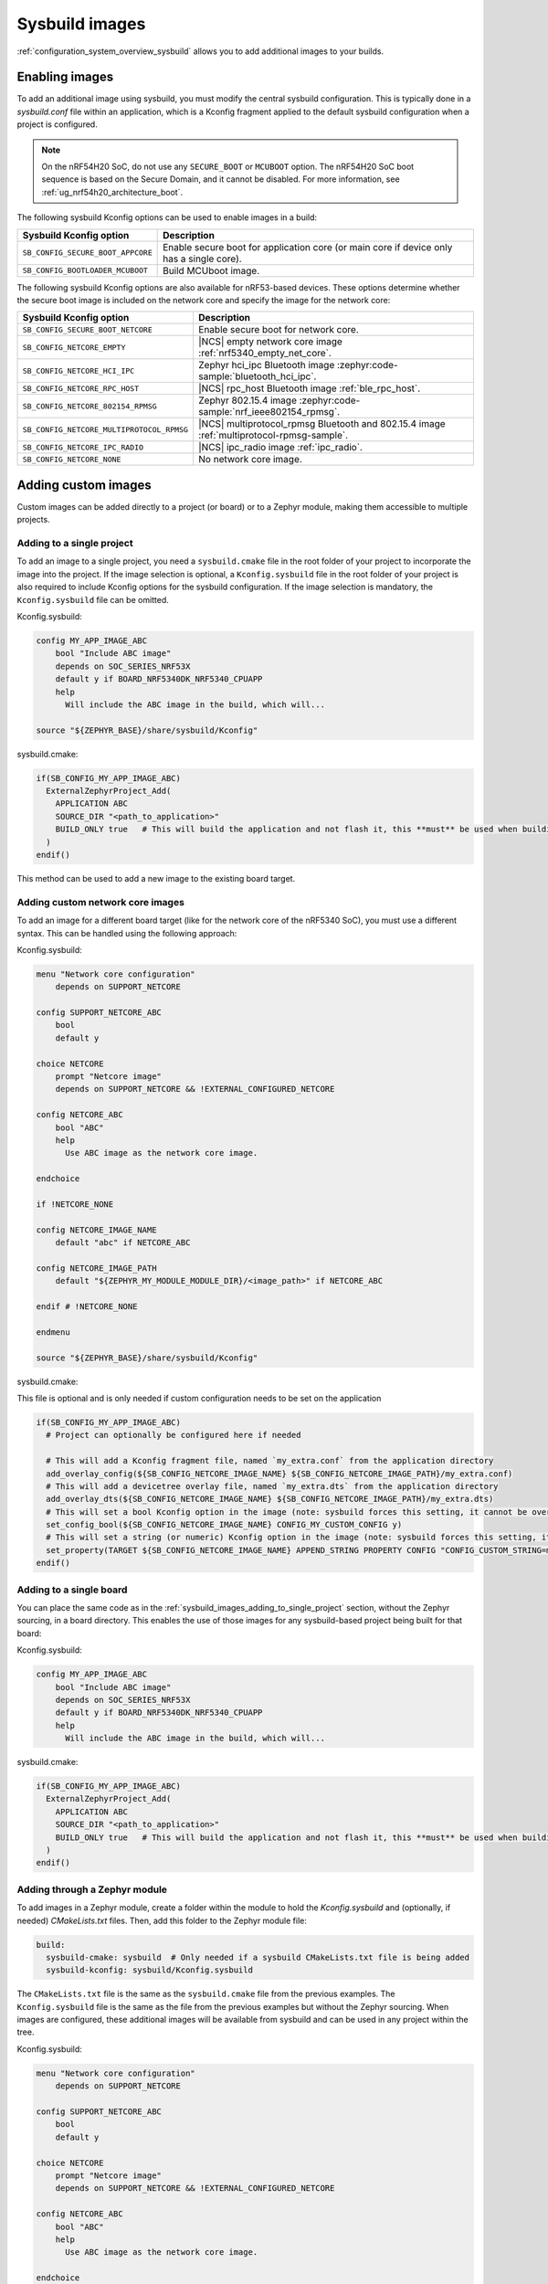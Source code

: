 .. _sysbuild_images:

Sysbuild images
###############

:ref:`configuration_system_overview_sysbuild` allows you to add additional images to your builds.


Enabling images
===============

To add an additional image using sysbuild, you must modify the central sysbuild configuration.
This is typically done in a `sysbuild.conf` file within an application, which is a Kconfig fragment applied to the default sysbuild configuration when a project is configured.

.. note::
   On the nRF54H20 SoC, do not use any ``SECURE_BOOT`` or ``MCUBOOT`` option.
   The nRF54H20 SoC boot sequence is based on the Secure Domain, and it cannot be disabled.
   For more information, see :ref:`ug_nrf54h20_architecture_boot`.

The following sysbuild Kconfig options can be used to enable images in a build:

+-------------------------------------------------+-----------------------------------------------------------------------------------------+
| Sysbuild Kconfig option                         | Description                                                                             |
+=================================================+=========================================================================================+
|               ``SB_CONFIG_SECURE_BOOT_APPCORE`` | Enable secure boot for application core (or main core if device only has a single core).|
+-------------------------------------------------+-----------------------------------------------------------------------------------------+
|               ``SB_CONFIG_BOOTLOADER_MCUBOOT``  | Build MCUboot image.                                                                    |
+-------------------------------------------------+-----------------------------------------------------------------------------------------+

The following sysbuild Kconfig options are also available for nRF53-based devices.
These options determine whether the secure boot image is included on the network core and specify the image for the network core:

+---------------------------------------------------------+-----------------------------------------------------------------------------------------------------------+
| Sysbuild Kconfig option                                 | Description                                                                                               |
+=========================================================+===========================================================================================================+
|               ``SB_CONFIG_SECURE_BOOT_NETCORE``         | Enable secure boot for network core.                                                                      |
+---------------------------------------------------------+-----------------------------------------------------------------------------------------------------------+
|               ``SB_CONFIG_NETCORE_EMPTY``               | |NCS| empty network core image :ref:`nrf5340_empty_net_core`.                                             |
+---------------------------------------------------------+-----------------------------------------------------------------------------------------------------------+
|               ``SB_CONFIG_NETCORE_HCI_IPC``             | Zephyr hci_ipc Bluetooth image :zephyr:code-sample:`bluetooth_hci_ipc`.                                   |
+---------------------------------------------------------+-----------------------------------------------------------------------------------------------------------+
|               ``SB_CONFIG_NETCORE_RPC_HOST``            | |NCS| rpc_host Bluetooth image :ref:`ble_rpc_host`.                                                       |
+---------------------------------------------------------+-----------------------------------------------------------------------------------------------------------+
|               ``SB_CONFIG_NETCORE_802154_RPMSG``        | Zephyr 802.15.4 image :zephyr:code-sample:`nrf_ieee802154_rpmsg`.                                         |
+---------------------------------------------------------+-----------------------------------------------------------------------------------------------------------+
|               ``SB_CONFIG_NETCORE_MULTIPROTOCOL_RPMSG`` | |NCS| multiprotocol_rpmsg Bluetooth and 802.15.4 image :ref:`multiprotocol-rpmsg-sample`.                 |
+---------------------------------------------------------+-----------------------------------------------------------------------------------------------------------+
|               ``SB_CONFIG_NETCORE_IPC_RADIO``           | |NCS| ipc_radio image :ref:`ipc_radio`.                                                                   |
+---------------------------------------------------------+-----------------------------------------------------------------------------------------------------------+
|               ``SB_CONFIG_NETCORE_NONE``                | No network core image.                                                                                    |
+---------------------------------------------------------+-----------------------------------------------------------------------------------------------------------+

.. _sysbuild_images_adding_custom_images:

Adding custom images
====================

Custom images can be added directly to a project (or board) or to a Zephyr module, making them accessible to multiple projects.

.. _sysbuild_images_adding_to_single_project:

Adding to a single project
--------------------------

To add an image to a single project, you need a ``sysbuild.cmake`` file in the root folder of your project to incorporate the image into the project.
If the image selection is optional, a ``Kconfig.sysbuild`` file in the root folder of your project is also required to include Kconfig options for the sysbuild configuration.
If the image selection is mandatory, the ``Kconfig.sysbuild`` file can be omitted.


Kconfig.sysbuild:

.. code-block:: kconfig

    config MY_APP_IMAGE_ABC
        bool "Include ABC image"
        depends on SOC_SERIES_NRF53X
        default y if BOARD_NRF5340DK_NRF5340_CPUAPP
        help
          Will include the ABC image in the build, which will...

    source "${ZEPHYR_BASE}/share/sysbuild/Kconfig"

sysbuild.cmake:

.. code-block:: cmake

    if(SB_CONFIG_MY_APP_IMAGE_ABC)
      ExternalZephyrProject_Add(
        APPLICATION ABC
        SOURCE_DIR "<path_to_application>"
        BUILD_ONLY true   # This will build the application and not flash it, this **must** be used when building additional images to a core (not the primary image) when using Partition Manager, as the main application for each core will flash a merged hex file instead
      )
    endif()

This method can be used to add a new image to the existing board target.

.. _sysbuild_images_adding_custom_network_core_images:

Adding custom network core images
---------------------------------

To add an image for a different board target (like for the network core of the nRF5340 SoC), you must use a different syntax.
This can be handled using the following approach:

Kconfig.sysbuild:

.. code-block:: kconfig

    menu "Network core configuration"
        depends on SUPPORT_NETCORE

    config SUPPORT_NETCORE_ABC
        bool
        default y

    choice NETCORE
        prompt "Netcore image"
        depends on SUPPORT_NETCORE && !EXTERNAL_CONFIGURED_NETCORE

    config NETCORE_ABC
        bool "ABC"
        help
          Use ABC image as the network core image.

    endchoice

    if !NETCORE_NONE

    config NETCORE_IMAGE_NAME
        default "abc" if NETCORE_ABC

    config NETCORE_IMAGE_PATH
        default "${ZEPHYR_MY_MODULE_MODULE_DIR}/<image_path>" if NETCORE_ABC

    endif # !NETCORE_NONE

    endmenu

    source "${ZEPHYR_BASE}/share/sysbuild/Kconfig"

sysbuild.cmake:

This file is optional and is only needed if custom configuration needs to be set on the application

.. code-block:: cmake

    if(SB_CONFIG_MY_APP_IMAGE_ABC)
      # Project can optionally be configured here if needed

      # This will add a Kconfig fragment file, named `my_extra.conf` from the application directory
      add_overlay_config(${SB_CONFIG_NETCORE_IMAGE_NAME} ${SB_CONFIG_NETCORE_IMAGE_PATH}/my_extra.conf)
      # This will add a devicetree overlay file, named `my_extra.dts` from the application directory
      add_overlay_dts(${SB_CONFIG_NETCORE_IMAGE_NAME} ${SB_CONFIG_NETCORE_IMAGE_PATH}/my_extra.dts)
      # This will set a bool Kconfig option in the image (note: sysbuild forces this setting, it cannot be overwritten by changing the application configuration)
      set_config_bool(${SB_CONFIG_NETCORE_IMAGE_NAME} CONFIG_MY_CUSTOM_CONFIG y)
      # This will set a string (or numeric) Kconfig option in the image (note: sysbuild forces this setting, it cannot be overwritten by changing the application configuration)
      set_property(TARGET ${SB_CONFIG_NETCORE_IMAGE_NAME} APPEND_STRING PROPERTY CONFIG "CONFIG_CUSTOM_STRING=my_custom_value\n")
    endif()

.. _sysbuild_images_adding_to_a_single_board:

Adding to a single board
------------------------

You can place the same code as in the :ref:`sysbuild_images_adding_to_single_project` section, without the Zephyr sourcing, in a board directory.
This enables the use of those images for any sysbuild-based project being built for that board:

Kconfig.sysbuild:

.. code-block:: kconfig

    config MY_APP_IMAGE_ABC
        bool "Include ABC image"
        depends on SOC_SERIES_NRF53X
        default y if BOARD_NRF5340DK_NRF5340_CPUAPP
        help
          Will include the ABC image in the build, which will...

sysbuild.cmake:

.. code-block:: cmake

    if(SB_CONFIG_MY_APP_IMAGE_ABC)
      ExternalZephyrProject_Add(
        APPLICATION ABC
        SOURCE_DIR "<path_to_application>"
        BUILD_ONLY true   # This will build the application and not flash it, this **must** be used when building additional images to a core (not the primary image) when using Partition Manager, as the main application for each core will flash a merged hex file instead
      )
    endif()

.. _sysbuild_images_adding_via_a_zephyr_module:

Adding through a Zephyr module
------------------------------

To add images in a Zephyr module, create a folder within the module to hold the `Kconfig.sysbuild` and (optionally, if needed) `CMakeLists.txt` files.
Then, add this folder to the Zephyr module file:

.. code-block:: yaml

    build:
      sysbuild-cmake: sysbuild  # Only needed if a sysbuild CMakeLists.txt file is being added
      sysbuild-kconfig: sysbuild/Kconfig.sysbuild

The ``CMakeLists.txt`` file is the same as the ``sysbuild.cmake`` file from the previous examples.
The ``Kconfig.sysbuild`` file is the same as the file from the previous examples but without the Zephyr sourcing.
When images are configured, these additional images will be available from sysbuild and can be used in any project within the tree.

Kconfig.sysbuild:

.. code-block:: kconfig

    menu "Network core configuration"
        depends on SUPPORT_NETCORE

    config SUPPORT_NETCORE_ABC
        bool
        default y

    choice NETCORE
        prompt "Netcore image"
        depends on SUPPORT_NETCORE && !EXTERNAL_CONFIGURED_NETCORE

    config NETCORE_ABC
        bool "ABC"
        help
          Use ABC image as the network core image.

    endchoice

    if !NETCORE_NONE

    config NETCORE_IMAGE_NAME
        default "abc" if NETCORE_ABC

    config NETCORE_IMAGE_PATH
        default "${ZEPHYR_MY_MODULE_MODULE_DIR}/<image_path>" if NETCORE_ABC

    endif # !NETCORE_NONE

    endmenu
